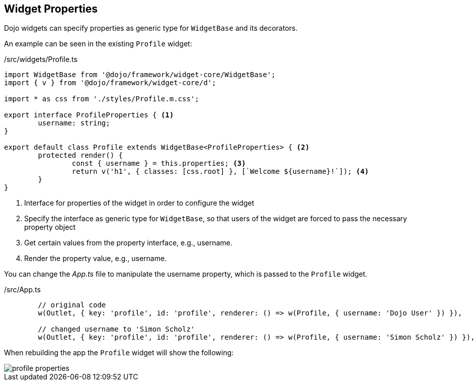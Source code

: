 == Widget Properties

Dojo widgets can specify properties as generic type for `WidgetBase` and its decorators.

An example can be seen in the existing `Profile` widget: 

./src/widgets/Profile.ts
[source, javascript]
----
import WidgetBase from '@dojo/framework/widget-core/WidgetBase';
import { v } from '@dojo/framework/widget-core/d';

import * as css from './styles/Profile.m.css';

export interface ProfileProperties { <1>
	username: string;
}

export default class Profile extends WidgetBase<ProfileProperties> { <2>
	protected render() {
		const { username } = this.properties; <3>
		return v('h1', { classes: [css.root] }, [`Welcome ${username}!`]); <4>
	}
}
----

<1> Interface for properties of the widget in order to configure the widget
<2> Specify the interface as generic type for `WidgetBase`, so that users of the widget are forced to pass the necessary property object
<3> Get certain values from the property interface, e.g., username.
<4> Render the property value, e.g., username.

You can change the _App.ts_ file to manipulate the username property, which is passed to the `Profile` widget.

./src/App.ts
[source, javascript]
----
	// original code
	w(Outlet, { key: 'profile', id: 'profile', renderer: () => w(Profile, { username: 'Dojo User' }) }),
	
	// changed username to 'Simon Scholz'
	w(Outlet, { key: 'profile', id: 'profile', renderer: () => w(Profile, { username: 'Simon Scholz' }) }),
----

When rebuilding the app the `Profile` widget will show the following:

image::profile-properties.png[] 

